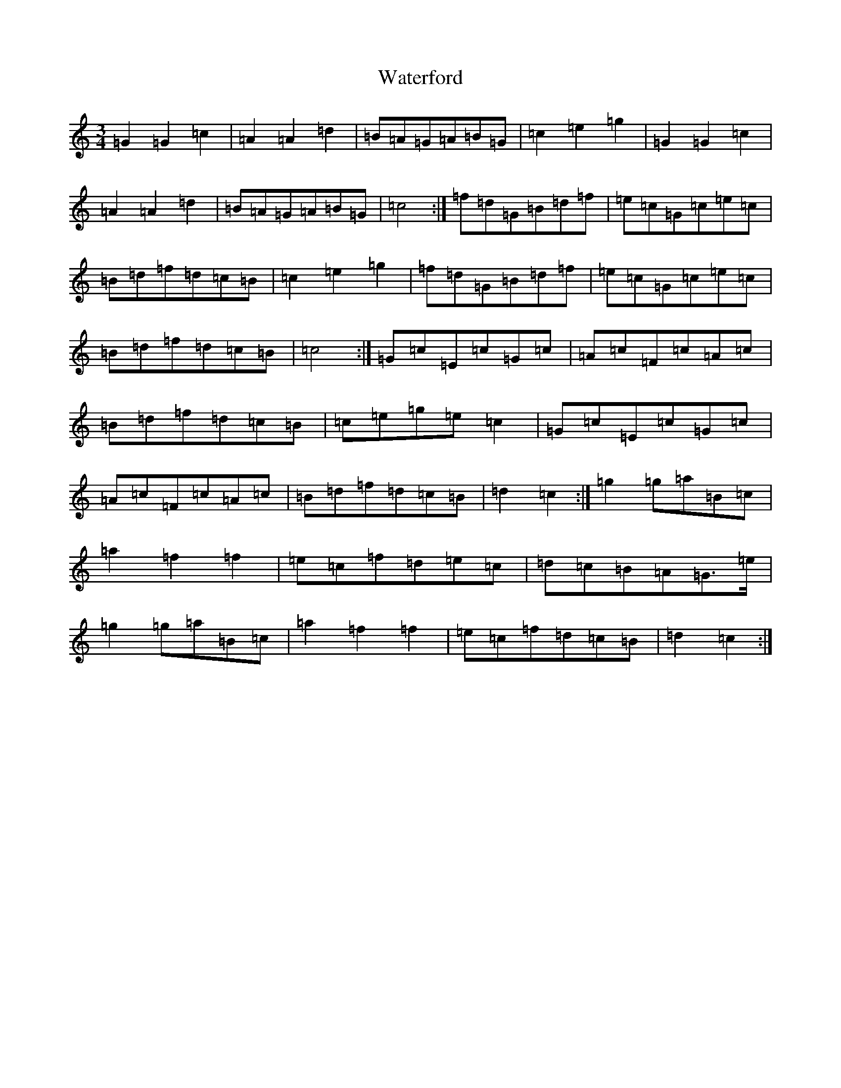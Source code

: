 X: 22149
T: Waterford
S: https://thesession.org/tunes/2603#setting15858
Z: D Major
R: waltz
M:3/4
L:1/8
K: C Major
=G2=G2=c2|=A2=A2=d2|=B=A=G=A=B=G|=c2=e2=g2|=G2=G2=c2|=A2=A2=d2|=B=A=G=A=B=G|=c4:|=f=d=G=B=d=f|=e=c=G=c=e=c|=B=d=f=d=c=B|=c2=e2=g2|=f=d=G=B=d=f|=e=c=G=c=e=c|=B=d=f=d=c=B|=c4:|=G=c=E=c=G=c|=A=c=F=c=A=c|=B=d=f=d=c=B|=c=e=g=e=c2|=G=c=E=c=G=c|=A=c=F=c=A=c|=B=d=f=d=c=B|=d2=c2:|=g2=g=a=B=c|=a2=f2=f2|=e=c=f=d=e=c|=d=c=B=A=G>=e|=g2=g=a=B=c|=a2=f2=f2|=e=c=f=d=c=B|=d2=c2:|